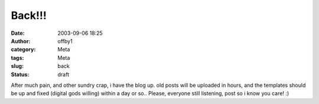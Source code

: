 Back!!!
#######
:date: 2003-09-06 18:25
:author: offby1
:category: Meta
:tags: Meta
:slug: back
:status: draft

After much pain, and other sundry crap, i have the blog up. old posts
will be uploaded in hours, and the templates should be up and fixed
(digital gods willing) within a day or so.. Please, everyone still
listening, post so i know you care! :)
